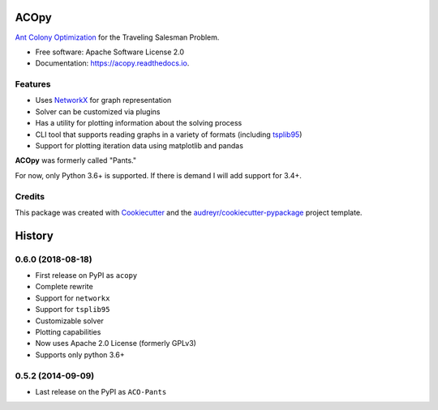 =====
ACOpy
=====


.. image:: https://img.shields.io/pypi/v/acopy.svg
        :target: https://pypi.python.org/pypi/acopy

.. image:: https://img.shields.io/travis/rhgrant10/acopy.svg
        :target: https://travis-ci.org/rhgrant10/acopy

.. image:: https://readthedocs.org/projects/acopy/badge/?version=latest
        :target: https://acopy.readthedocs.io/en/latest/?badge=latest
        :alt: Documentation Status

`Ant Colony Optimization`_ for the Traveling Salesman Problem.

* Free software: Apache Software License 2.0
* Documentation: https://acopy.readthedocs.io.


Features
--------

* Uses NetworkX_ for graph representation
* Solver can be customized via plugins
* Has a utility for plotting information about the solving process
* CLI tool that supports reading graphs in a variety of formats (including tsplib95_)
* Support for plotting iteration data using matplotlib and pandas

**ACOpy** was formerly called "Pants."

For now, only Python 3.6+ is supported. If there is demand I will add support for 3.4+.


Credits
-------

This package was created with Cookiecutter_ and the `audreyr/cookiecutter-pypackage`_ project template.

.. _Cookiecutter: https://github.com/audreyr/cookiecutter
.. _`audreyr/cookiecutter-pypackage`: https://github.com/audreyr/cookiecutter-pypackage
.. _`Ant Colony Optimization`: http://en.wikipedia.org/wiki/Ant_colony_optimization_algorithms
.. _NetworkX: https://networkx.github.io/
.. _tsplib95: https://tsplib95.readthedocs.io/


=======
History
=======

0.6.0 (2018-08-18)
------------------

* First release on PyPI as ``acopy``
* Complete rewrite
* Support for ``networkx``
* Support for ``tsplib95``
* Customizable solver
* Plotting capabilities
* Now uses Apache 2.0 License (formerly GPLv3)
* Supports only python 3.6+


0.5.2 (2014-09-09)
------------------

* Last release on the PyPI as ``ACO-Pants``


